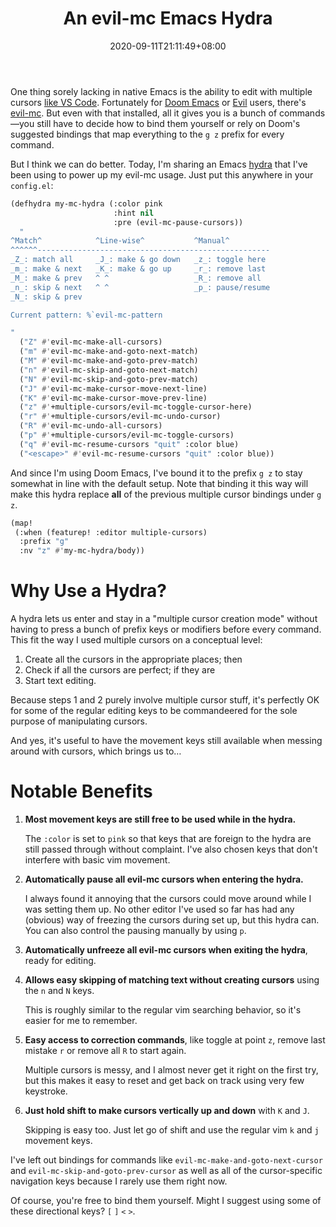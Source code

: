 #+TITLE: An evil-mc Emacs Hydra
#+SLUG: hydra-for-evil-mc
#+DATE: 2020-09-11T21:11:49+08:00
#+TAGS[]: Emacs Doom~Emacs Power-user Programming

One thing sorely lacking in native Emacs is the ability to edit with multiple cursors [[https://code.visualstudio.com/docs/editor/codebasics#:~:text=VS%20Code%20supports%20multiple%20cursors,insert%20cursors%20below%20or%20above.][like VS Code]]. Fortunately for [[https://github.com/hlissner/doom-emacs][Doom Emacs]] or [[https://github.com/emacs-evil/evil][Evil]] users, there's [[https://github.com/gabesoft/evil-mc][evil-mc]]. But even with that installed, all it gives you is a bunch of commands---you still have to decide how to bind them yourself or rely on Doom's suggested bindings that map everything to the =g z= prefix for every command.

But I think we can do better. Today, I'm sharing an Emacs [[https://github.com/abo-abo/hydra][hydra]] that I've been using to power up my evil-mc usage. Just put this anywhere in your =config.el=:

# more

#+BEGIN_SRC emacs-lisp
(defhydra my-mc-hydra (:color pink
                       :hint nil
                       :pre (evil-mc-pause-cursors))
  "
^Match^            ^Line-wise^           ^Manual^
^^^^^^----------------------------------------------------
_Z_: match all     _J_: make & go down   _z_: toggle here
_m_: make & next   _K_: make & go up     _r_: remove last
_M_: make & prev   ^ ^                   _R_: remove all
_n_: skip & next   ^ ^                   _p_: pause/resume
_N_: skip & prev

Current pattern: %`evil-mc-pattern

"
  ("Z" #'evil-mc-make-all-cursors)
  ("m" #'evil-mc-make-and-goto-next-match)
  ("M" #'evil-mc-make-and-goto-prev-match)
  ("n" #'evil-mc-skip-and-goto-next-match)
  ("N" #'evil-mc-skip-and-goto-prev-match)
  ("J" #'evil-mc-make-cursor-move-next-line)
  ("K" #'evil-mc-make-cursor-move-prev-line)
  ("z" #'+multiple-cursors/evil-mc-toggle-cursor-here)
  ("r" #'+multiple-cursors/evil-mc-undo-cursor)
  ("R" #'evil-mc-undo-all-cursors)
  ("p" #'+multiple-cursors/evil-mc-toggle-cursors)
  ("q" #'evil-mc-resume-cursors "quit" :color blue)
  ("<escape>" #'evil-mc-resume-cursors "quit" :color blue))
#+END_SRC

And since I'm using Doom Emacs, I've bound it to the prefix =g z= to stay somewhat in line with the default setup. Note that binding it this way will make this hydra replace *all* of the previous multiple cursor bindings under =g z=.

#+BEGIN_SRC emacs-lisp
(map!
 (:when (featurep! :editor multiple-cursors)
  :prefix "g"
  :nv "z" #'my-mc-hydra/body))
#+END_SRC

* Why Use a Hydra?

A hydra lets us enter and stay in a "multiple cursor creation mode" without having to press a bunch of prefix keys or modifiers before every command. This fit the way I used multiple cursors on a conceptual level:

1. Create all the cursors in the appropriate places; then
2. Check if all the cursors are perfect; if they are
3. Start text editing.

Because steps 1 and 2 purely involve multiple cursor stuff, it's perfectly OK for some of the regular editing keys to be commandeered for the sole purpose of manipulating cursors.

And yes, it's useful to have the movement keys still available when messing around with cursors, which brings us to...

* Notable Benefits

#+BEGIN_COMFY
1. *Most movement keys are still free to be used while in the hydra.*

   The ~:color~ is set to =pink= so that keys that are foreign to the hydra are still passed through without complaint. I've also chosen keys that don't interfere with basic vim movement.

2. *Automatically pause all evil-mc cursors when entering the hydra.*

   I always found it annoying that the cursors could move around while I was setting them up. No other editor I've used so far has had any (obvious) way of freezing the cursors during set up, but this hydra can. You can also control the pausing manually by using =p=.

3. *Automatically unfreeze all evil-mc cursors when exiting the hydra*, ready for editing.

4. *Allows easy skipping of matching text without creating cursors* using the =n= and =N= keys.

   This is roughly similar to the regular vim searching behavior, so it's easier for me to remember.

5. *Easy access to correction commands*, like toggle at point =z=, remove last mistake =r= or remove all =R= to start again.

   Multiple cursors is messy, and I almost never get it right on the first try, but this makes it easy to reset and get back on track using very few keystroke.

6. *Just hold shift to make cursors vertically up and down* with =K= and =J=.

   Skipping is easy too. Just let go of shift and use the regular vim =k= and =j= movement keys.
#+END_COMFY

I've left out bindings for commands like ~evil-mc-make-and-goto-next-cursor~ and ~evil-mc-skip-and-goto-prev-cursor~ as well as all of the cursor-specific navigation keys because I rarely use them right now.

Of course, you're free to bind them yourself. Might I suggest using some of these directional keys? =[= =]= =<= =>=.
